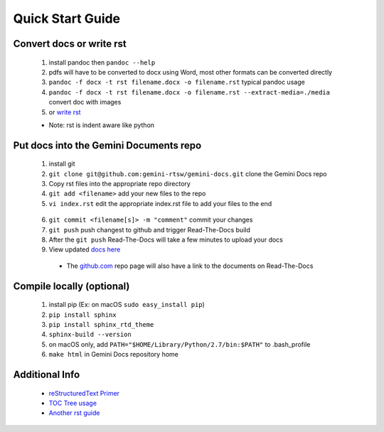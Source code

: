 Quick Start Guide
=================

Convert docs or write rst
-------------------

 1. install pandoc then ``pandoc --help`` 
 2. pdfs will have to be converted to docx using Word, most other formats can be converted directly
 3. ``pandoc -f docx -t rst filename.docx -o filename.rst`` typical pandoc usage
 4. ``pandoc -f docx -t rst filename.docx -o filename.rst --extract-media=./media`` convert doc with images
 5. or `write rst <https://www.sphinx-doc.org/en/master/usage/restructuredtext/basics.html>`_
 

 * Note: rst is indent aware like python 

Put docs into the Gemini Documents repo 
---------------------------------------

 1. install git 
 2. ``git clone git@github.com:gemini-rtsw/gemini-docs.git`` clone the Gemini Docs repo
 3. Copy rst files into the appropriate repo directory
 4. ``git add <filename>`` add your new files to the repo
 5. ``vi index.rst`` edit the appropriate index.rst file to add your files to the end ::

   .. literalinclude:: ../index.rst 
      :language: rst
      :emphasize-lines: 8

 6. ``git commit <filename[s]> -m "comment"`` commit your changes
 7. ``git push`` push changest to github and trigger Read-The-Docs build
 8. After the ``git push`` Read-The-Docs will take a few minutes to upload your docs
 9. View updated `docs here <https://gemini-rtd-feasibility.readthedocs.io/en/latest/index.html>`_

  * The `github.com <https://www.github.com/gemini-rtsw/gemini-docs>`_ repo page will also have a link to the documents on Read-The-Docs

Compile locally (optional)
--------------------------
 
 1. install pip (Ex: on macOS ``sudo easy_install pip``)
 2. ``pip install sphinx``
 3. ``pip install sphinx_rtd_theme``
 4. ``sphinx-build --version`` 
 5. on macOS only, add ``PATH="$HOME/Library/Python/2.7/bin:$PATH"`` to .bash_profile 
 6. ``make html`` in Gemini Docs repository home

Additional Info
---------------

 * `reStructuredText Primer <https://www.sphinx-doc.org/en/master/usage/restructuredtext/basics.html>`_

 * `TOC Tree usage <https://www.sphinx-doc.org/en/1.5/markup/toctree.html>`_ 
 
 * `Another rst guide <https://thomas-cokelaer.info/tutorials/sphinx/rest_syntax.htmltext#-formatting>`_ 


